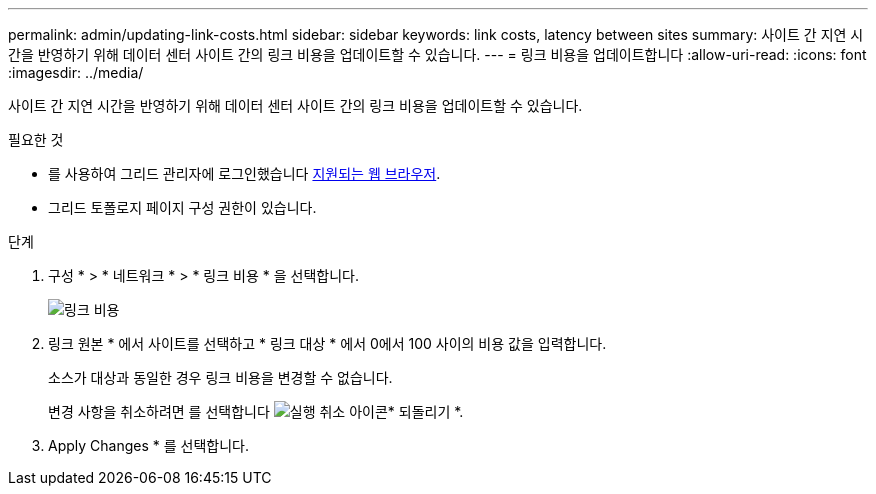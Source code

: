 ---
permalink: admin/updating-link-costs.html 
sidebar: sidebar 
keywords: link costs, latency between sites 
summary: 사이트 간 지연 시간을 반영하기 위해 데이터 센터 사이트 간의 링크 비용을 업데이트할 수 있습니다. 
---
= 링크 비용을 업데이트합니다
:allow-uri-read: 
:icons: font
:imagesdir: ../media/


[role="lead"]
사이트 간 지연 시간을 반영하기 위해 데이터 센터 사이트 간의 링크 비용을 업데이트할 수 있습니다.

.필요한 것
* 를 사용하여 그리드 관리자에 로그인했습니다 xref:../admin/web-browser-requirements.adoc[지원되는 웹 브라우저].
* 그리드 토폴로지 페이지 구성 권한이 있습니다.


.단계
. 구성 * > * 네트워크 * > * 링크 비용 * 을 선택합니다.
+
image::../media/configuring_link_costs.png[링크 비용]

. 링크 원본 * 에서 사이트를 선택하고 * 링크 대상 * 에서 0에서 100 사이의 비용 값을 입력합니다.
+
소스가 대상과 동일한 경우 링크 비용을 변경할 수 없습니다.

+
변경 사항을 취소하려면 를 선택합니다 image:../media/nms_revert.gif["실행 취소 아이콘"]* 되돌리기 *.

. Apply Changes * 를 선택합니다.

